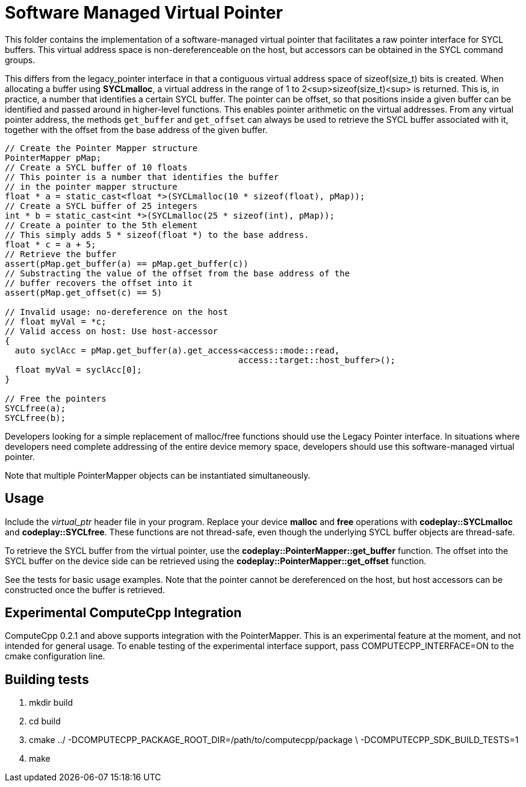 Software Managed Virtual Pointer
================================

This folder contains the implementation of a software-managed virtual pointer
that facilitates a raw pointer interface for SYCL buffers. This virtual address
space is non-dereferenceable on the host, but accessors can be obtained in the
SYCL command groups.

This differs from the legacy_pointer interface in that a contiguous virtual
address space of sizeof(size_t) bits is created. When allocating a buffer using
*SYCLmalloc*, a virtual address in the range of 1 to 2<sup>sizeof(size_t)<sup> is
returned. This is, in practice, a number that identifies a certain SYCL buffer.
The pointer can be offset, so that positions inside a given buffer can be
identified and passed around in higher-level functions. This enables pointer
arithmetic on the virtual addresses. From any virtual pointer address, the
methods `get_buffer` and `get_offset` can always be used to retrieve the SYCL
buffer associated with it, together with the offset from the base address of
the given buffer.

[source,cpp]
--
// Create the Pointer Mapper structure
PointerMapper pMap;
// Create a SYCL buffer of 10 floats
// This pointer is a number that identifies the buffer
// in the pointer mapper structure
float * a = static_cast<float *>(SYCLmalloc(10 * sizeof(float), pMap));
// Create a SYCL buffer of 25 integers
int * b = static_cast<int *>(SYCLmalloc(25 * sizeof(int), pMap));
// Create a pointer to the 5th element
// This simply adds 5 * sizeof(float *) to the base address.
float * c = a + 5;
// Retrieve the buffer
assert(pMap.get_buffer(a) == pMap.get_buffer(c))
// Substracting the value of the offset from the base address of the
// buffer recovers the offset into it
assert(pMap.get_offset(c) == 5)

// Invalid usage: no-dereference on the host
// float myVal = *c;
// Valid access on host: Use host-accessor
{
  auto syclAcc = pMap.get_buffer(a).get_access<access::mode::read,
                                              access::target::host_buffer>();
  float myVal = syclAcc[0];
}

// Free the pointers
SYCLfree(a);
SYCLfree(b);
--

Developers looking for a simple replacement of malloc/free functions should
use the Legacy Pointer interface. In situations where developers need
complete addressing of the entire device memory space, developers should
use this software-managed virtual pointer.

Note that multiple PointerMapper objects can be instantiated simultaneously.

Usage
-----

Include the _virtual_ptr_ header file in your program.
Replace your device *malloc* and *free* operations with *codeplay::SYCLmalloc*
and *codeplay::SYCLfree*. These functions are not thread-safe, even though
the underlying SYCL buffer objects are thread-safe.

To retrieve the SYCL buffer from the virtual pointer, use the
*codeplay::PointerMapper::get_buffer* function. The offset into the SYCL buffer
on the device side can be retrieved using the
*codeplay::PointerMapper::get_offset* function.

See the tests for basic usage examples.
Note that the pointer cannot be dereferenced on the host, but host accessors
can be constructed once the buffer is retrieved.

Experimental ComputeCpp Integration
-----------------------------------

ComputeCpp 0.2.1 and above supports integration with the PointerMapper.
This is an experimental feature at the moment, and not intended for
general usage. To enable testing of the experimental interface support,
pass COMPUTECPP_INTERFACE=ON to the cmake configuration line.


Building tests
--------------

1. mkdir build
2. cd build
3. cmake ../ -DCOMPUTECPP_PACKAGE_ROOT_DIR=/path/to/computecpp/package \
   -DCOMPUTECPP_SDK_BUILD_TESTS=1
4. make

